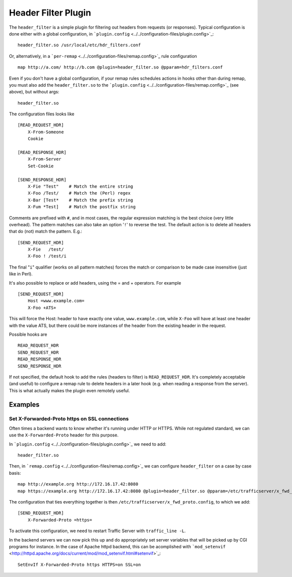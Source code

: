 Header Filter Plugin
********************

.. Licensed to the Apache Software Foundation (ASF) under one
   or more contributor license agreements.  See the NOTICE file
  distributed with this work for additional information
  regarding copyright ownership.  The ASF licenses this file
  to you under the Apache License, Version 2.0 (the
  "License"); you may not use this file except in compliance
  with the License.  You may obtain a copy of the License at
 
   http://www.apache.org/licenses/LICENSE-2.0
 
  Unless required by applicable law or agreed to in writing,
  software distributed under the License is distributed on an
  "AS IS" BASIS, WITHOUT WARRANTIES OR CONDITIONS OF ANY
  KIND, either express or implied.  See the License for the
  specific language governing permissions and limitations
  under the License.

The ``header_filter`` is a simple plugin for filtering out headers from
requests (or responses). Typical configuration is done either with a
global configuration, in
```plugin.config`` <../../configuration-files/plugin.config>`_::

    header_filter.so /usr/local/etc/hdr_filters.conf

Or, alternatively, in a
```per-remap`` <../../configuration-files/remap.config>`_ rule
configuration ::

    map http://a.com/ http://b.com @plugin=header_filter.so @pparam=hdr_filters.conf

Even if you don't have a global configuration, if your remap rules
schedules actions in hooks other than during remap, you must also add
the ``header_filter.so`` to the
```plugin.config`` <../../configuration-files/remap.config>`_ (see
above), but without args::

    header_filter.so

The configuration files looks like ::

    [READ_REQUEST_HDR]
        X-From-Someone
        Cookie

    [READ_RESPONSE_HDR]
        X-From-Server
        Set-Cookie

    [SEND_RESPONSE_HDR]
        X-Fie "Test"    # Match the entire string
        X-Foo /Test/    # Match the (Perl) regex
        X-Bar [Test*    # Match the prefix string
        X-Fum *Test]    # Match the postfix string


Comments are prefixed with ``#``, and in most cases, the regular
expression matching is the best choice (very little overhead). The
pattern matches can also take an option '``!``\ ' to reverse the test.
The default action is to delete all headers that do (not) match the
pattern. E.g.::

    [SEND_REQUEST_HDR]
        X-Fie   /test/
        X-Foo ! /test/i

The final "``i``\ " qualifier (works on all pattern matches) forces the
match or comparison to be made case insensitive (just like in Perl).

It's also possible to replace or add headers, using the = and +
operators. For example ::

    [SEND_REQUEST_HDR]
        Host =www.example.com=
        X-Foo +ATS+

This will force the Host: header to have exactly one value,
``www.example.com``, while ``X-Foo`` will have at least one header with
the value ATS, but there could be more instances of the header from the
existing header in the request.

Possible hooks are ::

     READ_REQUEST_HDR
     SEND_REQUEST_HDR
     READ_RESPONSE_HDR
     SEND_RESPONSE_HDR

If not specified, the default hook to add the rules (headers to filter)
is ``READ_REQUEST_HDR``. It's completely acceptable (and useful) to
configure a remap rule to delete headers in a later hook (e.g. when
reading a response from the server). This is what actually makes the
plugin even remotely useful.


Examples
========

Set X-Forwarded-Proto https on SSL connections
----------------------------------------------

Often times a backend wants to know whether it's running under HTTP or
HTTPS. While not regulated standard, we can use the
``X-Forwarded-Proto`` header for this purpose.

In ```plugin.config`` <../../configuration-files/plugin.config>`_ we
need to add::

    header_filter.so

Then, in ```remap.config`` <../../configuration-files/remap.config>`_ we
can configure ``header_filter`` on a case by case basis::

    map http://example.org http://172.16.17.42:8080
    map https://example.org http://172.16.17.42:8080 @plugin=header_filter.so @pparam=/etc/trafficserver/x_fwd_proto.conf

The configuration that ties everything together is then
``/etc/trafficserver/x_fwd_proto.config``, to which we add::

    [SEND_REQUEST_HDR]
        X-Forwarded-Proto =https=

To activate this configuration, we need to restart Traffic Server with
``traffic_line -L``.

In the backend servers we can now pick this up and do appropriately set
server variables that will be picked up by CGI programs for instance. In
the case of Apache httpd backend, this can be acomplished with
```mod_setenvif`` <http://httpd.apache.org/docs/current/mod/mod_setenvif.html#setenvif>`_::

    SetEnvIf X-Forwarded-Proto https HTTPS=on SSL=on
